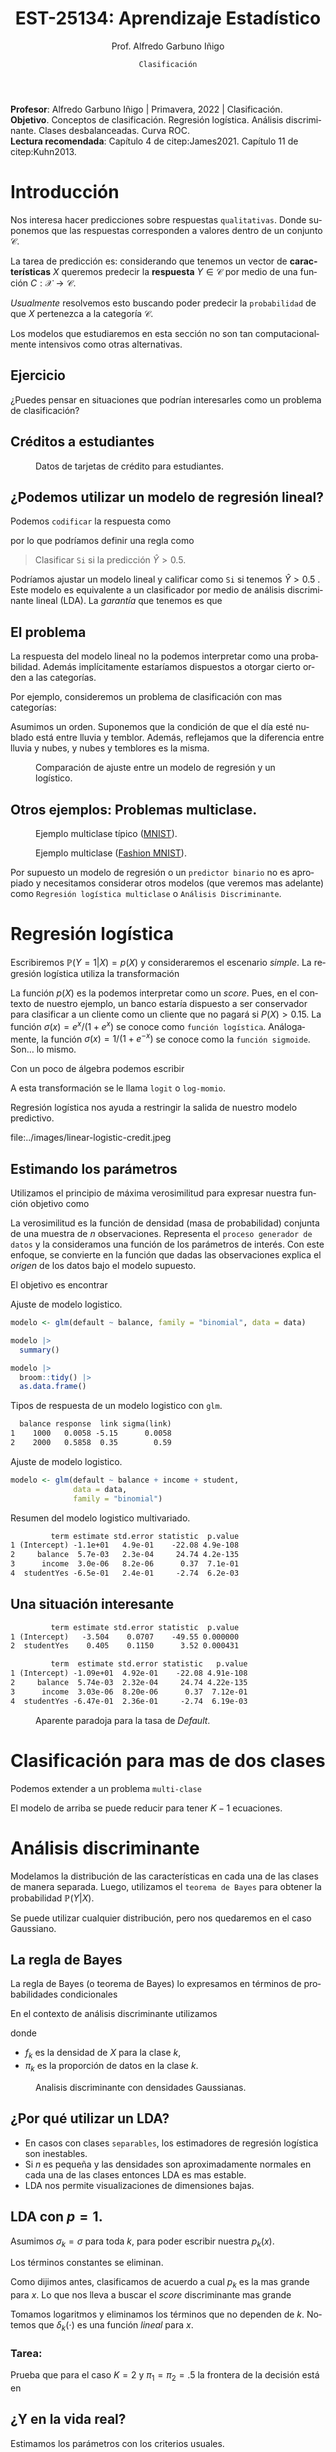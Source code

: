 #+TITLE: EST-25134: Aprendizaje Estadístico
#+AUTHOR: Prof. Alfredo Garbuno Iñigo
#+EMAIL:  agarbuno@itam.mx
#+DATE: ~Clasificación~
#+STARTUP: showall
:REVEAL_PROPERTIES:
#+LANGUAGE: es
#+OPTIONS: num:nil toc:nil timestamp:nil
#+REVEAL_REVEAL_JS_VERSION: 4
#+REVEAL_THEME: night
#+REVEAL_SLIDE_NUMBER: t
#+REVEAL_HEAD_PREAMBLE: <meta name="description" content="Aprendizaje Estadístico">
#+REVEAL_INIT_OPTIONS: width:1600, height:900, margin:.2
#+REVEAL_EXTRA_CSS: ./mods.css
#+REVEAL_PLUGINS: (notes)
:END:
#+PROPERTY: header-args:R :session clasificacion :exports both :results output org :tangle ../rscripts/03-clasificacion.R :mkdirp yes :dir ../
#+EXCLUDE_TAGS: toc latex

#+begin_src R :exports none

  ## Setup --------------------------------------------
  library(tidyverse)
  library(patchwork)
  library(scales)
  ## Cambia el default del tamaño de fuente 
  theme_set(theme_linedraw(base_size = 25))

  ## Cambia el número de decimales para mostrar
  options(digits = 2)

  sin_lineas <- theme(panel.grid.major = element_blank(),
                      panel.grid.minor = element_blank())
  color.itam  <- c("#00362b","#004a3b", "#00503f", "#006953", "#008367", "#009c7b", "#00b68f", NA)

  sin_lineas <- theme(panel.grid.major = element_blank(), panel.grid.minor = element_blank())
  sin_leyenda <- theme(legend.position = "none")
  sin_ejes <- theme(axis.ticks = element_blank(), axis.text = element_blank())

#+end_src
  

#+BEGIN_NOTES
*Profesor*: Alfredo Garbuno Iñigo | Primavera, 2022 | Clasificación. \\
*Objetivo*. Conceptos de clasificación. Regresión logística. Análisis discriminante. Clases desbalanceadas. Curva ROC. \\
*Lectura recomendada*: Capítulo 4 de citep:James2021. Capítulo 11 de citep:Kuhn2013. 
#+END_NOTES

* Contenido                                                             :toc:
:PROPERTIES:
:TOC:      :include all  :ignore this :depth 3
:END:
:CONTENTS:
- [[#introducción][Introducción]]
  - [[#ejercicio][Ejercicio]]
  - [[#créditos-a-estudiantes][Créditos a estudiantes]]
  - [[#podemos-utilizar-un-modelo-de-regresión-lineal][¿Podemos utilizar un modelo de regresión lineal?]]
  - [[#el-problema][El problema]]
  - [[#otros-ejemplos-problemas-multiclase][Otros ejemplos: Problemas multiclase.]]
- [[#regresión-logística][Regresión logística]]
  - [[#estimando-los-parámetros][Estimando los parámetros]]
  - [[#una-situación-interesante][Una situación interesante]]
- [[#clasificación-para-mas-de-dos-clases][Clasificación para mas de dos clases]]
- [[#análisis-discriminante][Análisis discriminante]]
  - [[#la-regla-de-bayes][La regla de Bayes]]
  - [[#por-qué-utilizar-un-lda][¿Por qué utilizar un LDA?]]
  - [[#lda-con-p-1][LDA con $p =1$.]]
    - [[#tarea][Tarea:]]
  - [[#y-en-la-vida-real][¿Y en la vida real?]]
  - [[#lda-con-p-1][LDA con $p >1$.]]
  - [[#predicciones][Predicciones]]
- [[#lda-en-datos][LDA en datos]]
  - [[#evaluación-de-modelos][Evaluación de modelos]]
  - [[#el-punto-de-corte][El punto de corte]]
  - [[#post-procesando-las-probabilidades][Post-procesando las probabilidades]]
- [[#otros-modelos-discriminantes][Otros modelos discriminantes]]
  - [[#análisis-discriminante-cuadrático][Análisis discriminante cuadrático]]
  - [[#clasificador-ingenuo-bayesiano][Clasificador ingenuo Bayesiano]]
- [[#relación-entre-clasificadores][Relación entre clasificadores]]
- [[#resumen][Resumen]]
- [[#otros-modelos-útiles][Otros modelos útiles]]
- [[#referencias][Referencias]]
:END:


* Introducción

Nos interesa hacer predicciones sobre respuestas ~qualitativas~. Donde suponemos que las respuestas corresponden a valores dentro de un conjunto $\mathcal{C}$.

#+REVEAL: split
La tarea de predicción es: considerando que tenemos un vector de *características* $X$ queremos predecir la *respuesta* $Y \in \mathcal{C}$ por medio de una función $C : \mathcal{X} \rightarrow \mathcal{C}$.

#+REVEAL: split
/Usualmente/ resolvemos esto buscando poder predecir la ~probabilidad~ de que $X$ pertenezca a la categoría $\mathcal{C}$.

#+BEGIN_NOTES
Los modelos que estudiaremos en esta sección no son tan computacionalmente intensivos como otras alternativas. 
#+END_NOTES


** Ejercicio
:PROPERTIES:
:reveal_background: #00468b
:END:

¿Puedes pensar en situaciones que podrían interesarles como un problema de clasificación?

** Créditos a estudiantes

#+HEADER: :width 1200 :height 400 :R-dev-args bg="transparent"
#+begin_src R :file images/datos-credito.jpeg :exports results :results output graphics file

  ## Datos: credito ---------------------------
  library(ISLR)
  data <- Default
  data |> colnames()
  data |> head()

  g1 <- data |>
    ggplot(aes(balance, income)) +
    geom_point(aes(color = default, shape = default),
               size = 2.5, alpha = .6) +
    sin_leyenda

  g2 <- data |>
    ggplot(aes(default, balance)) +
    geom_boxplot(aes(fill = default)) +
    sin_leyenda

  g3 <- data |>
    ggplot(aes(default, income)) +
    geom_boxplot(aes(fill = default)) +
    sin_leyenda

  g1 + g2 + g3 + plot_layout(ncol = 3, widths = c(3,1,1))

#+end_src
#+caption: Datos de tarjetas de crédito para estudiantes.
#+RESULTS:
[[file:../images/datos-credito.jpeg]]

** ¿Podemos utilizar un modelo de regresión lineal?
Podemos ~codificar~ la respuesta como 
\begin{align}
Y = \begin{cases}
0, \qquad \text{ si } \texttt{No} \\
1, \qquad \text{ si } \texttt{Si}\,,
\end{cases}
\end{align}
por lo que podríamos definir una regla como
#+begin_quote
Clasificar ~Si~ si la predicción $\hat Y > 0.5$. 
#+end_quote

#+BEGIN_NOTES
Podríamos ajustar un modelo lineal y calificar como ~Si~ si tenemos $\hat Y > 0.5$ . Este modelo es equivalente a un clasificador por medio de análisis discriminante lineal (LDA). La /garantía/ que tenemos es que
\begin{align}
\mathbb{E}[Y | X = x] = \mathbb{P}(Y = 1|X = x)\,.
\end{align}
#+END_NOTES

** El problema
La respuesta del modelo lineal no la podemos interpretar como una probabilidad. Además implícitamente estaríamos dispuestos a otorgar cierto orden a las categorías.

#+REVEAL: split
Por ejemplo, consideremos un problema de clasificación con mas categorías:
\begin{align}
Y = \begin{cases}
1 \qquad \text{  llueve }\\
2 \qquad \text{  está nublado }\\
3 \qquad \text{ tiembla}\,.
\end{cases}
\end{align}

#+BEGIN_NOTES
Asumimos un orden. Suponemos que la condición de que el día esté nublado está entre lluvia y temblor. Además, reflejamos que la diferencia entre lluvia y nubes, y nubes y temblores es la misma. 
#+END_NOTES


#+REVEAL: split
#+HEADER: :width 1200 :height 400 :R-dev-args bg="transparent"
#+begin_src R :file images/linear-logistic-credit.jpeg :exports results :results output graphics file

  g1 <- data |>
    mutate(default = ifelse(default == "Yes", 1, 0)) |>
    ggplot(aes(balance, default)) +
    geom_smooth(method = "lm", se = FALSE) +
    geom_point() + sin_lineas +
    geom_hline(yintercept = c(1,0) , lty = 2) +
    ggtitle("Regresión lineal")


  g2 <- data |>
    mutate(default = ifelse(default == "Yes", 1, 0)) |>
    ggplot(aes(balance, default)) +
    geom_smooth(method = "glm", method.args = list(family = "binomial"), se = FALSE) +
    geom_point() + sin_lineas +
    geom_hline(yintercept = c(1,0) , lty = 2) +
    ggtitle("Regresión logística")


  g1 + g2
#+end_src
#+caption: Comparación de ajuste entre un modelo de regresión y un logístico. 
#+RESULTS:
[[file:../images/linear-logistic-credit.jpeg]]

** Otros ejemplos: Problemas multiclase. 

#+DOWNLOADED: screenshot @ 2022-02-16 12:13:34
#+caption: Ejemplo multiclase típico ([[https://en.wikipedia.org/wiki/MNIST_database][MNIST]]). 
#+attr_html: :width 800 :align center
[[file:images/20220216-121334_screenshot.png]]

#+REVEAL: split
#+DOWNLOADED: screenshot @ 2022-02-16 12:15:24
#+caption: Ejemplo multiclase ([[https://www.tensorflow.org/datasets/catalog/fashion_mnist][Fashion MNIST]]).
#+attr_html: :height 800 :align center
[[file:images/20220216-121524_screenshot.png]]

#+REVEAL: split
Por supuesto un modelo de regresión o un ~predictor binario~ no es apropiado y necesitamos considerar otros modelos (que veremos mas adelante) como ~Regresión logística multiclase~ o ~Análisis Discriminante~. 

* Regresión logística

Escribiremos $\mathbb{P}(Y = 1| X) = p(X)$ y consideraremos el escenario /simple/. La regresión logística utiliza la transformación
\begin{align}
p(X) = \frac{e^{\beta_0 + \beta_1 X}}{1 + e^{\beta_0 +\beta_1 X}}\,.
\end{align}

#+BEGIN_NOTES
La función $p(X)$ es la podemos interpretar como un /score/. Pues, en el contexto de nuestro ejemplo, un banco estaría dispuesto a ser conservador para clasificar a un cliente como un cliente que no pagará si $P(X) > 0.15$.   La función $\sigma(x) = e^x / (1 + e^x)$  se conoce como ~función logística~. Análogamente, la función $\sigma(x) = 1/ (1 + e^{-x})$ se conoce como la ~función sigmoide~. Son... lo mismo.
#+END_NOTES

#+REVEAL: split
Con un poco de álgebra podemos escribir
\begin{align}
\log \left( \frac{p(X)}{1 - p(X)} \right) = \beta_0 + \beta_1 X\,.
\end{align}

#+BEGIN_NOTES
A esta transformación se le llama ~logit~ o ~log-momio~. 
#+END_NOTES

#+REVEAL: split
Regresión logística nos ayuda a restringir la salida de nuestro modelo predictivo.
#+caption: La salida del modelo logistico está restringido gracias a la ~transformación no lineal~.
file:../images/linear-logistic-credit.jpeg

** Estimando los parámetros

Utilizamos el principio de máxima verosimilitud para expresar nuestra función objetivo como
\begin{align}
\mathcal{L}_n(\beta_0, \beta_1) = \prod_{i = 1}^{n} p(x_i)^{y_i} (1 - p(x_i))^{1 - y_i}\,.
\end{align}
#+BEGIN_NOTES
La verosimilitud es la función de densidad (masa de probabilidad) conjunta de una muestra de $n$ observaciones. Representa el ~proceso generador de datos~ y la consideramos una función de los parámetros de interés. Con este enfoque, se convierte en la función que dadas las observaciones explica el /origen/ de los datos bajo el modelo supuesto. 
#+END_NOTES

#+REVEAL: split
El objetivo es encontrar
\begin{align}
(\hat \beta_0, \hat \beta_1)  = \underset{\beta_0, \beta_1}{\arg\max} \, \mathcal{L}_n(\beta_0, \beta_1)\,.
\end{align}

#+begin_src R :exports none :results none
  ## Modelo logistico -------------------------
#+end_src
#+REVEAL: split
#+caption: Ajuste de modelo logistico.
#+begin_src R :exports code :results none
  modelo <- glm(default ~ balance, family = "binomial", data = data)
#+end_src

#+begin_src R
  modelo |>
    summary()
#+end_src

#+RESULTS:
#+caption: Resumen del modelo logistico. 
#+begin_src org

Call:
glm(formula = default ~ balance, family = "binomial", data = data)

Deviance Residuals: 
   Min      1Q  Median      3Q     Max  
-2.270  -0.146  -0.059  -0.022   3.759  

Coefficients:
             Estimate Std. Error z value Pr(>|z|)    
(Intercept) -10.65133    0.36116   -29.5   <2e-16 ***
balance       0.00550    0.00022    24.9   <2e-16 ***
---
Signif. codes:  0 ‘***’ 0.001 ‘**’ 0.01 ‘*’ 0.05 ‘.’ 0.1 ‘ ’ 1

(Dispersion parameter for binomial family taken to be 1)

    Null deviance: 2920.6  on 9999  degrees of freedom
Residual deviance: 1596.5  on 9998  degrees of freedom
AIC: 1600

Number of Fisher Scoring iterations: 8
#+end_src

#+REVEAL: split
#+begin_src R
  modelo |>
    broom::tidy() |>
    as.data.frame()
#+end_src
#+caption: Resumen de modelo logistico (~tidy~). 
#+RESULTS:
#+begin_src org
         term estimate std.error statistic  p.value
1 (Intercept) -10.6513   0.36116       -29 3.6e-191
2     balance   0.0055   0.00022        25 2.0e-137
#+end_src

#+REVEAL: split
#+begin_src R :exports results
  logistic.respuestas <- tibble(type = c("response", "link")) |>
    mutate(preds = map(type, function(type.str){
                   predict(modelo,
                           tibble(balance = c(1000, 2000)),
                           type = type.str) |>
                     as_tibble()               
    })) |>
    unnest(preds) |>
    mutate(balance = rep(c(1000, 2000), 2)) |>
    pivot_wider(values_from = value, names_from = type) |>
    as.data.frame() |>
     mutate(`sigma(link)` = map(link, function(x){
        exp(x)/(1 + exp(x))
        }))

  logistic.respuestas 
#+end_src
#+caption: Tipos de respuesta de un modelo logistico con ~glm~. 
#+RESULTS:
#+begin_src org
  balance response  link sigma(link)
1    1000   0.0058 -5.15      0.0058
2    2000   0.5858  0.35        0.59
#+end_src

#+REVEAL: split
#+caption: Ajuste de modelo logistico. 
#+begin_src R :exports code
  modelo <- glm(default ~ balance + income + student,
                data = data,
                family = "binomial")
#+end_src

#+begin_src R :exports results
  modelo |>
    broom::tidy() |>
    as.data.frame()
#+end_src
#+caption: Resumen del modelo logistico multivariado. 
#+RESULTS:
#+begin_src org
         term estimate std.error statistic  p.value
1 (Intercept) -1.1e+01   4.9e-01    -22.08 4.9e-108
2     balance  5.7e-03   2.3e-04     24.74 4.2e-135
3      income  3.0e-06   8.2e-06      0.37  7.1e-01
4  studentYes -6.5e-01   2.4e-01     -2.74  6.2e-03
#+end_src

** Una situación interesante

#+begin_src R :exports none :results none
  ## Una paradoja ----------------------------------
  modelo.1 <- glm(default ~ student,
                  data = data,
                family = "binomial")

  modelo.2 <- glm(default ~ balance + income + student,
                data = data,
                family = "binomial")
#+end_src

#+begin_src R :exports results 
  modelo.1 |> tidy() |> as.data.frame()
#+end_src

#+RESULTS:
#+begin_src org
         term estimate std.error statistic  p.value
1 (Intercept)   -3.504    0.0707    -49.55 0.000000
2  studentYes    0.405    0.1150      3.52 0.000431
#+end_src

#+begin_src R :exports results 
  modelo.2 |> tidy() |> as.data.frame()
#+end_src

#+RESULTS:
#+begin_src org
         term  estimate std.error statistic   p.value
1 (Intercept) -1.09e+01  4.92e-01    -22.08 4.91e-108
2     balance  5.74e-03  2.32e-04     24.74 4.22e-135
3      income  3.03e-06  8.20e-06      0.37  7.12e-01
4  studentYes -6.47e-01  2.36e-01     -2.74  6.19e-03
#+end_src

#+REVEAL: split
#+HEADER: :width 1200 :height 400 :R-dev-args bg="transparent"
#+begin_src R :file images/simpson-paradox.jpeg :exports results :results output graphics file
  g1 <- data |>
    filter(balance <= 2200) |>
      mutate(balance.discrete = cut(balance, breaks = 20)) |>
    group_by(student, balance.discrete) |>
    summarise(count = n(),
              defaults = sum(ifelse(default == 'Yes', 1, 0)),
              rate  = defaults/count) |>
    ungroup() |>
    ggplot(aes(balance.discrete, rate)) +
    geom_line(aes(group = student, color = student)) +
    geom_hline(data = data |>
                 group_by(student) |>
                 summarise(rate = mean(ifelse(default == "Yes", 1, 0))),
               aes(yintercept = rate, color = student), lty = 2) + 
    sin_leyenda + sin_lineas +
    theme(axis.text.x = element_blank()) +
    xlab("balance") + ylab("Tasa default")

  g2 <- data |>
    ggplot(aes(student, balance)) +
    geom_boxplot(aes(fill = student)) + sin_lineas + sin_leyenda

  g1 + g2
#+end_src
#+caption: Aparente paradoja para la tasa de /Default/. 
#+RESULTS:
[[file:../images/simpson-paradox.jpeg]]

* Clasificación para mas de dos clases

Podemos extender a un problema ~multi-clase~
\begin{align}
\mathbb{P}(Y = {\color{orange} k} | X) = \frac{e^{\beta_{0,{\color{orange}k}} + \beta_{1,{\color{orange}k}} X_1 + \cdots + \beta_{p,{\color{orange}k}} X_p}}{\sum_{{\color{magenta}\ell} = 1}^{K} e^{\beta_{0,{\color{magenta}\ell}} + \beta_{1,{\color{magenta}\ell}} X_1 + \cdots + \beta_{p,{\color{magenta}\ell}} X_p}}
\end{align}

#+BEGIN_NOTES
El modelo de arriba se puede reducir para tener $K-1$ ecuaciones. 
#+END_NOTES

* Análisis discriminante

Modelamos la distribución de las características en cada una de las clases de manera separada. Luego, utilizamos el ~teorema de Bayes~ para obtener la probabilidad $\mathbb{P}(Y | X)$.

Se puede utilizar cualquier distribución, pero nos quedaremos en el caso Gaussiano.

** La regla de Bayes

La regla de Bayes (o teorema de Bayes) lo expresamos en términos de probabilidades condicionales
\begin{align}
\mathbb{P}(Y = {\color{orange} k} | X = x) = \frac{\mathbb{P}(X = x | Y = {\color{orange}k}) \cdot \mathbb{P}(Y = {\color{orange}k})}{\mathbb{P}(X = x)}\,.
\end{align}

#+REVEAL: split
En el contexto de análisis discriminante utilizamos
\begin{align}
\mathbb{P}(Y = {\color{orange} k} | X = x) = \frac{\pi_{\color{orange}k} \, f_{\color{orange}k}(x)}{\sum_{\ell= 1}^{K} \pi_{\ell} \, f_\ell(x)}\,,
\end{align}
donde
- $f_k$ es la densidad de $X$ para la clase $k$,
- $\pi_k$ es la proporción de datos en la clase $k$. 

#+REVEAL: split
#+HEADER: :width 1200 :height 400 :R-dev-args bg="transparent"
#+begin_src R :file images/discriminant-example.jpeg :exports results :results output graphics file
  ## Ejemplo analisis discriminante ----------------- 
  g1 <- tibble(x = seq(-4, 4, length.out = 100)) |>
    mutate(f.1 = dnorm(x, -2),
           f.2 = dnorm(x,  2)) |>
    pivot_longer(cols = f.1:f.2) |>
    ggplot(aes(x, value)) +
    geom_line(aes(group = name, color = name)) +
    sin_leyenda + sin_lineas + 
    geom_vline(xintercept = 0, lty = 2) +
    ggtitle(expression(pi[1]==pi[2])) 

  g2 <- tibble(x = seq(-4, 4, length.out = 100)) |>
    mutate(f.1 = .3 * dnorm(x, -2),
           f.2 = .7 * dnorm(x,  2)) |>
    pivot_longer(cols = f.1:f.2) |>
    ggplot(aes(x, value)) +
    geom_line(aes(group = name, color = name)) +
    sin_leyenda + sin_lineas + 
    geom_vline(xintercept = -0.225, lty = 2) +
    ggtitle(expression(pi[1]<pi[2]))

  g1 + g2
#+end_src
#+caption: Analisis discriminante con densidades Gaussianas. 
#+RESULTS:
[[file:../images/discriminant-example.jpeg]]

** ¿Por qué utilizar un LDA?

- En casos con clases ~separables~, los estimadores de regresión logística son inestables. 
- Si $n$ es pequeña y las densidades son aproximadamente normales en cada una de las clases entonces LDA es mas estable.
- LDA nos permite visualizaciones de dimensiones bajas.
** LDA con $p =1$.

Asumimos $\sigma_k = \sigma$ para toda $k$, para poder escribir nuestra $p_k(x)$.

#+BEGIN_NOTES
Los términos constantes se eliminan. 
#+END_NOTES

#+REVEAL: split
Como dijimos antes, clasificamos de acuerdo a cual $p_k$ es la mas grande para $x$. Lo que nos lleva a buscar el /score/ discriminante mas grande
\begin{align}
\delta_k(x) = x \frac{\mu_k}{\sigma^2} - \frac{\mu_k^2}{2 \sigma_2} + \log(\pi_k) \,.
\end{align}

#+BEGIN_NOTES
Tomamos logaritmos y eliminamos los términos que no dependen de $k$. Notemos que $\delta_k(\cdot)$ es una función /lineal/ para $x$. 
#+END_NOTES

*** Tarea:
:PROPERTIES:
:reveal_background: #00468b
:END:
Prueba que para el caso $K = 2$ y $\pi_1 = \pi_2 = .5$ la frontera de la decisión está en
\begin{align}
x = \frac{\mu_1 + \mu_2}{2}\,.
\end{align}

** ¿Y en la vida real?

Estimamos los parámetros con los criterios usuales.

#+BEGIN_NOTES
Los parámetros que se ajustarán serán: $\pi_k, \mu_k, \sigma_k, \sigma$. 
#+END_NOTES

** LDA con $p >1$. 

La función discriminante es
\begin{align}
\delta_k(x) = x^\top \Sigma^{-1} \mu_k -  \frac{1}{2} \mu_k^\top \Sigma^{-1}\mu_k  + \log (\pi_k)\,.
\end{align}

#+HEADER: :width 900 :height 500 :R-dev-args bg="transparent"
#+begin_src R :file images/lda-2-dimensions.jpeg :exports results :results output graphics file
  ## Graficando un lda con K = 3, p = 2 -------------------------------
  library(mvtnorm)

  Sigma <- matrix(c(1, .6, .6, 1), nrow = 2)

  poblacion <- tibble(class = c(1, 2, 3),
         mu = list(c(-1,-1), c(1,2), c(2,1))) |>
    mutate(samples = map(mu, function(mean){
      rmvnorm(1000, mean = mean, sigma = Sigma) |>
        as_tibble()
    }))

  modelo.lda <- MASS::lda(class ~ V1 + V2, poblacion |> unnest(samples))

  expand.grid(V1 = seq(-4, 5, length.out = 100),
              V2 = seq(-4, 4, length.out = 100)) |>
    as_tibble() |>
    nest(data = c(V1, V2)) |>
    mutate(preds = map(data, function(datos){
      tibble(class = predict(modelo.lda, newdata = datos)$class,
             pi.1  = dmvnorm(datos, mean = c(-1,-1), sigma = Sigma), 
             pi.2  = dmvnorm(datos, mean = c(1,2), sigma = Sigma),
             pi.3  = dmvnorm(datos, mean = c(2,1), sigma = Sigma))
    })) |>
    unnest(data, preds) |>
    ggplot(aes(V1, V2, color=class)) +
      geom_point(size = 1, alpha = .4) + sin_leyenda + sin_lineas + 
    geom_contour(aes(V1, V2, z = pi.1), breaks = c(2e-2), color = "#F8766D") +
    geom_contour(aes(V1, V2, z = pi.2), breaks = c(2e-2), color = "#7CAE00") +
    geom_contour(aes(V1, V2, z = pi.3), breaks = c(2e-2), color = "#00BFC4") +
    coord_equal()


#+end_src
#+caption: LDA en dos dimensiones. 
#+RESULTS:
[[file:../images/lda-2-dimensions.jpeg]]

** Predicciones
Una vez que tenemos ajustadas nuestras $\hat \delta_k(x)$ podemos utilizarlas para asignar probabilidades de clase:
\begin{align}
\hat{\mathbb{P}}(Y = k| X = x) = \frac{e^{\hat \delta_k(x)}}{\sum_{\ell = 1}^{K} e^{\hat \delta_\ell(x)}}\,.
\end{align}

* LDA en datos

#+begin_src R :exports none :results none
  ## Clasificacion y métricas -----------------
  options(digits = 3)
#+end_src

#+begin_src R
  data <- Default
  data |> head()
#+end_src

#+RESULTS:
#+begin_src org
  default student balance income
1      No      No     730  44362
2      No     Yes     817  12106
3      No      No    1074  31767
4      No      No     529  35704
5      No      No     786  38463
6      No     Yes     920   7492
#+end_src

#+begin_src R :exports none :results none

  data <- data |>
    mutate(default = factor(default, levels = c("Yes", "No")))

#+end_src


#+REVEAL: split
#+caption: Modelo ajustado para los datos de crédito de estudiantes. 
#+begin_src R :exports code :results none
  lda.model <- MASS::lda(default ~ balance, data)
#+end_src

#+begin_src R
  library(yardstick)
  data <- data |>
    as_tibble() |>
    mutate(predicted = predict(lda.model)$class,
           probability = predict(lda.model)$posterior[,1])
  data |>
    conf_mat(truth = default, estimate = predicted)
#+end_src
#+caption: Matriz de confusión. 
#+RESULTS:
#+begin_src org
          Truth
Prediction  Yes   No
       Yes   76   24
       No   257 9643
#+end_src

#+REVEAL: split
#+begin_src R
  data |>
    accuracy(truth = default, estimate = predicted) |>
    as.data.frame()
#+end_src
#+caption: Precisión del modelo.
#+RESULTS:
#+begin_src org
   .metric .estimator .estimate
1 accuracy     binary     0.972
#+end_src

La tasa de errores de clasificación es: $(24+257)/10,000 \approx 0.028$. 

#+BEGIN_NOTES
¿Qué hubiera pasado si clasificamos a todos con la clase mayoritaria? 
#+END_NOTES

** Evaluación de modelos

La proporción de ~aciertos~ para la clase ~Si~ es: 
#+begin_src R
  data |>
    recall(truth = default, estimate = predicted) |>
    as.data.frame()
#+end_src

#+RESULTS:
#+begin_src org
  .metric .estimator .estimate
1  recall     binary     0.228
#+end_src

La proporción de ~errores~ para la clase ~Si~ se le llama ~Tasa de Falsos Positivos~ (apróx. 77.2%).

#+REVEAL: split
La proporción de ~aciertos~ para la clase ~No~ es: 
#+begin_src R
  data |>
    recall(truth = default, estimate = predicted, event_level = 'second') |>
    as.data.frame()
#+end_src

#+RESULTS:
#+begin_src org
  .metric .estimator .estimate
1  recall     binary     0.998
#+end_src

La proporción de ~errores~ para la clase ~No~ se le llama ~Tasa de Falsos Negativos~ (apróx. 0.2%).

#+REVEAL: split
Una combinación de ambos
#+begin_src R
  data |>
    f_meas(truth = default, estimate = predicted) |>
    as.data.frame()
#+end_src

#+RESULTS:
#+begin_src org
  .metric .estimator .estimate
1  f_meas     binary     0.351
#+end_src

** El punto de corte

Para las métricas anteriores consideramos que si $\hat p(x) > .5$ entonces la predicción de clase será ~Si~. Si cambiamos el punto de corte podemos modificar la tasa de error en ambas.

#+begin_src R :exports none :results none
  ### Modificamos el punto de corte ---------------------
#+end_src

#+begin_src R :exports code :results none
    data <- data |>
      mutate(predicted.score = factor(ifelse(probability >= .2,"Yes", "No"), levels = c("Yes", "No")))
#+end_src

#+begin_src R :exports results :results org
  data |>
    accuracy(truth = default, estimate = predicted.score) |>
    as.data.frame()
#+end_src

#+RESULTS:
#+begin_src org
   .metric .estimator .estimate
1 accuracy     binary     0.963
#+end_src

#+begin_src R :exports results :results org
  data |>
    recall(truth = default, estimate = predicted.score) |>
    as.data.frame()
#+end_src

#+RESULTS:
#+begin_src org
  .metric .estimator .estimate
1  recall     binary     0.586
#+end_src

#+begin_src R :exports results :results org
  data |>
    recall(truth = default, estimate = predicted.score, event_level = 'second') |>
    as.data.frame()
#+end_src

#+RESULTS:
#+begin_src org
  .metric .estimator .estimate
1  recall     binary     0.976
#+end_src


#+REVEAL: split

#+begin_src R :exports none :results none
  ### Grafico ROC -------------------------- 
#+end_src
#+HEADER: :width 1200 :height 400 :R-dev-args bg="transparent"
#+begin_src R :file images/roc-curve-credit.jpeg :exports results :results output graphics file
  g1 <- data |>
    roc_curve(default, probability) |>
    ggplot(aes(1 - specificity, sensitivity)) +
    geom_line() +
    geom_abline(slope = 1, intercept = 0, lty = 2) +
    sin_lineas

  g2 <- data |>
    roc_curve(default, probability) |>
    ggplot(aes(1 - specificity, sensitivity)) +
    geom_line() +
    geom_abline(slope = 1, intercept = 0, lty = 2) +
    sin_lineas +
    xlab("Tasa de Falsos Positivos") +
    ylab("Tasa de Verdaderos Positivos")

  g1 + g2
#+end_src
#+caption: Gráfico ROC (/Receiver Characteristic Curve/). 
#+RESULTS:
[[file:../images/roc-curve-credit.jpeg]]

#+REVEAL: split
También podemos pedir un resumen de la gráfica por medio del área bajo la curva (más alto mejor).
#+begin_src R
  data |>
    roc_auc(default, probability) |>
    as.data.frame()
#+end_src
#+caption: Resumen curva ROC. 
#+RESULTS:
#+begin_src org
  .metric .estimator .estimate
1 roc_auc     binary     0.948
#+end_src

** Post-procesando las /probabilidades/

#+HEADER: :width 900 :height 500 :R-dev-args bg="transparent"
#+begin_src R :file images/probabilidades-calibradas.jpeg :exports results :results output graphics file
  data |>
    ## Bin the probability in buckets
    mutate(bins = cut(probability,
                      seq(0,1,length.out = 11))) |>
    ## Group by bin to get summaries
    group_by(bins) |>
    summarise(events = sum(ifelse(default == "Yes", 1, 0)),
              count = n(),
              observed.rate = events/count) |>
    ## Compute expected rates
    mutate(predicted.rate = seq(5,100,by=10)/100) |>
    ggplot(aes(predicted.rate, observed.rate)) +
    geom_line() + geom_point() +
    geom_abline(slope = 1, intercept = 0, lty = 2, color = 'grey') +
    sin_lineas
#+end_src
#+caption: Gráfico de calibración de probabilidades. 
#+RESULTS:
[[file:../images/probabilidades-calibradas.jpeg]]

#+REVEAL: split
#+HEADER: :width 900 :height 500 :R-dev-args bg="transparent"
#+begin_src R :file images/curva-lift.jpeg :exports results :results output graphics file
  g1 <- data |>
    ## Muestreo aleatorio para mantener clases balanceadas 50%
    group_by(default) |>
    sample_n(300, replace = FALSE) |>
    ungroup() |>
    ## Ordenamos por score
    arrange(-probability) |>
    mutate(found = cumsum(ifelse(default == "Yes", 1, 0))/3,
           tested = 1:n()/n()*100) |>
    select(probability, found, tested) |>
    ggplot(aes(tested, found)) +
    geom_polygon(data = tibble(x = c(0,50,100),
                               y = c(0,100,100)),
                 aes(x,y), alpha = .4, fill = 'gray') +
    geom_abline(slope = 1, intercept = 0, lty = 2, color = 'gray') +
    geom_line() +
    sin_lineas +
    ylab("Casos encontrados (%)") +
    xlab("Casos probados (%)")  
  g1
#+end_src
#+caption: Curva /lift/.
#+RESULTS:
[[file:../images/curva-lift.jpeg]]


* Otros modelos discriminantes

Si asumimos diferentes formas para $f_k(x)$ podemos recuperar diferentes modelos discriminantes clásicos.
- Si consideramos un modelo Gaussiano con distintas $\Sigma_k$ entonces tenemos un ~modelo discriminante cuadrático~.
- Si consideramos que /dentro de cada clase/ las /características son independientes/ tenemos el ~clasificador Bayesiano ingenuo~.
- Hay muchos mas que se pueden explorar considerando estimadores no-paramétricos. 

** Análisis discriminante cuadrático

Si dejamos que el término de varianzas cambie con respecto a  ${\color{orange}k}$ entonces
\begin{align}
\delta_k(x) = -\frac{1}{2} (x - \mu_k)^\top \Sigma_k^{-1}(x - \mu_k) + \log \pi_k - \frac{1}{2} \log |\Sigma_k|\,.
\end{align}

** Clasificador ingenuo /Bayesiano/

Cada atributo es independiente de los demás. Tiene muy buenas capacidades predictivas cuando $p$ es grande.
\begin{align}
\delta_k(x) \propto \log \left( \pi_k  \prod_{j = 1}^{p} f_{kj} (x_j)\right)  = -\frac12 \sum_{j = 1}^{p} \left( \frac{(x_j - \mu_{kj})^2}{\sigma^2_{kj}} + \log \sigma^2_{kj} \right) + \log \pi_k\,.
\end{align}

#+BEGIN_NOTES
Se puede utilizar con mezcla de atributos /mixtos/. Es decir, cuando tenemos atributos continuos y discretos. 
#+END_NOTES

* Relación entre clasificadores

En el caso binario se puede mostrar que LDA y la función /liga/ de regresión logística tienen la misma forma. La diferencia es cómo se estiman los parámetros:
- Con regresión logística aprendemos $\mathbb{P}(Y|X)$ (que se conoce como ~aprendizaje discriminante~).
- Con LDA aprendemos $\mathbb{P}(X,Y)$ (que se conoce como ~aprendizaje generativo~).

#+BEGIN_NOTES
En la práctica los resultados entre un modelo logístico y un LDA son muy similares. 
#+END_NOTES

* Resumen

- Regresión logistica es popular, especialmente en clasificación binaria.
- LDA es útil cuando $n$ es pequeña o las clases son separables, y /además/ los supuestos Gaussianos son razonables.
- El clasificador ingenuo Bayesiano es útil cuando tenemos muchas categorías. 

* Otros modelos útiles

- Modelos lineales generalizados.
- Vecinos más cercanos. 

* Referencias                                                         :latex:
bibliographystyle:abbrvnat
bibliography:references.bib



